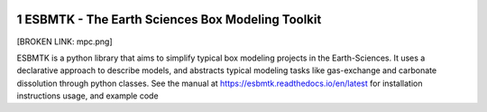 
.. image:: https://img.shields.io/pypi/v/esbmtk.svg
    :alt: PyPI-Server
    :target: https://pypi.org/project/esbmtk/

.. image:: https://img.shields.io/badge/Python-3.9-blue.svg
    :alt: Python-3.9 badge
    :target: https://www.python.org/

.. image:: https://img.shields.io/badge/-PyScaffold-005CA0?logo=pyscaffold
    :alt: Project generated with PyScaffold
    :target: https://pyscaffold.org/

.. image:: https://readthedocs.org/projects/esbmtk/badge/?version=latest
    :target: https://esbmtk.readthedocs.io/en/latest/?badge=latest
    :alt: Documentation Status

1 ESBMTK - The  Earth Sciences Box Modeling Toolkit
---------------------------------------------------

[BROKEN LINK: mpc.png]

ESBMTK is a python library that aims to simplify typical box modeling
projects in the Earth-Sciences. It uses a declarative approach to describe models, and abstracts typical modeling tasks like gas-exchange and carbonate dissolution through python classes. See the manual at `https://esbmtk.readthedocs.io/en/latest <https://esbmtk.readthedocs.io/en/latest>`_ for installation instructions usage, and example code
